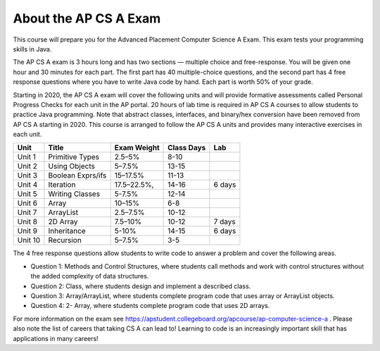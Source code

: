 About the AP CS A Exam
======================
    
This course will prepare you for the Advanced Placement Computer Science A Exam. This exam tests your programming skills in Java. 

The AP CS A exam is 3 hours long and has two sections — multiple choice and free-response. You will be given one hour and 30 minutes for each part.  The first part has 40 multiple-choice questions, and the second part has 4 free response questions where you have to write Java code by hand. Each part is worth 50% of your grade.

Starting in 2020, the AP CS A exam will cover the following units and will provide formative assessments called Personal Progress Checks for each unit in the AP portal. 20 hours of lab time is required in AP CS A courses to allow students to practice Java programming. Note that abstract classes, interfaces, and binary/hex conversion have been removed from AP CS A starting in 2020. This course is arranged to follow the AP CS A units and provides many interactive exercises in each unit. 


======= ================= =========== ========== ======= 
Unit    Title             Exam Weight Class Days Lab
======= ================= =========== ========== ======= 
Unit 1  Primitive Types   2.5–5%      8-10 
------- ----------------- ----------- ---------- -------
Unit 2  Using Objects     5–7.5%      13-15
------- ----------------- ----------- ---------- -------
Unit 3  Boolean Exprs/ifs 15–17.5%    11-13
------- ----------------- ----------- ---------- -------
Unit 4  Iteration         17.5–22.5%, 14-16      6 days
------- ----------------- ----------- ---------- ------- 
Unit 5  Writing Classes   5-7.5%      12-14
------- ----------------- ----------- ---------- ------- 
Unit 6  Array             10–15%      6-8
------- ----------------- ----------- ---------- ------- 
Unit 7  ArrayList         2.5–7.5%    10-12 
------- ----------------- ----------- ---------- -------
Unit 8  2D Array          7.5–10%     10-12      7 days
------- ----------------- ----------- ---------- ------- 
Unit 9  Inheritance       5-10%       14-15      6 days
------- ----------------- ----------- ---------- -------
Unit 10 Recursion         5–7.5%      3-5  
======= ================= =========== ========== =======


The 4 free response questions allow students to write code to answer a problem and cover the following areas. 


- Question 1: Methods and Control Structures, where students call methods and work with control structures without the added complexity of data structures.
- Question 2: Class, where students design and implement a described class.
- Question 3: Array/ArrayList, where students complete program code that uses array or ArrayList objects.
- Question 4: 2- Array, where students complete program code that uses 2D arrays.

 
For more information on the exam see https://apstudent.collegeboard.org/apcourse/ap-computer-science-a . Please also note the list of careers that taking CS A can lead to! Learning to code is an increasingly important skill that has applications in many careers!  